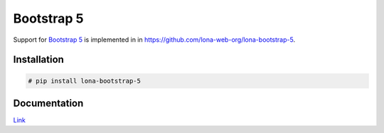 

Bootstrap 5
===========

Support for `Bootstrap 5 <https://getbootstrap.com/docs/5.1/getting-started/introduction/>`_
is implemented in in
`https://github.com/lona-web-org/lona-bootstrap-5 <https://github.com/lona-web-org/lona-bootstrap-5>`_.

.. image:: bootstrap-5.png


Installation
------------

.. code-block::

    # pip install lona-bootstrap-5


Documentation
-------------

`Link <https://github.com/lona-web-org/lona-bootstrap-5>`__